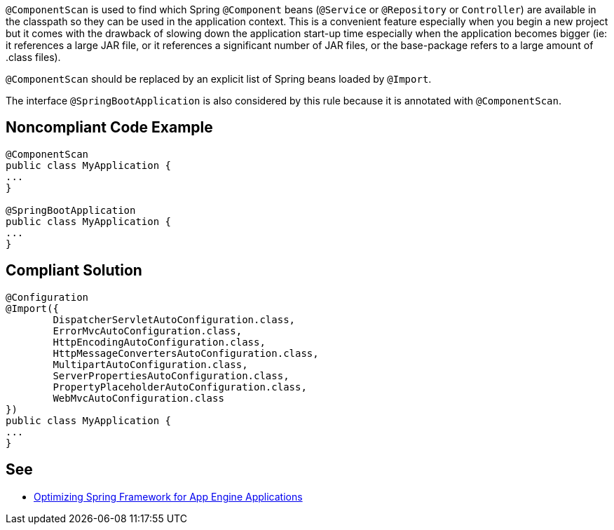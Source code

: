 ``++@ComponentScan++`` is used to find which Spring ``++@Component++`` beans (``++@Service++`` or ``++@Repository++`` or ``++Controller++``) are available in the classpath so they can be used in the application context. This is a convenient feature especially when you begin a new project but it comes with the drawback of slowing down the application start-up time especially when the application becomes bigger (ie: it references a large JAR file, or it references a significant number of JAR files, or the base-package refers to a large amount of .class files).


``++@ComponentScan++`` should be replaced by an explicit list of Spring beans loaded by ``++@Import++``.


The interface ``++@SpringBootApplication++`` is also considered by this rule because it is annotated with ``++@ComponentScan++``.

== Noncompliant Code Example

----
@ComponentScan
public class MyApplication {
...
}

@SpringBootApplication
public class MyApplication {
...
}
----

== Compliant Solution

----
@Configuration
@Import({
        DispatcherServletAutoConfiguration.class,
        ErrorMvcAutoConfiguration.class,
        HttpEncodingAutoConfiguration.class,
        HttpMessageConvertersAutoConfiguration.class,
        MultipartAutoConfiguration.class,
        ServerPropertiesAutoConfiguration.class,
        PropertyPlaceholderAutoConfiguration.class,
        WebMvcAutoConfiguration.class
})
public class MyApplication {
...
}
----

== See

* https://sites.google.com/site/appsdevelopersindia/google-blog/optimizingspringframeworkforappengineapplications[Optimizing Spring Framework for App Engine Applications]
